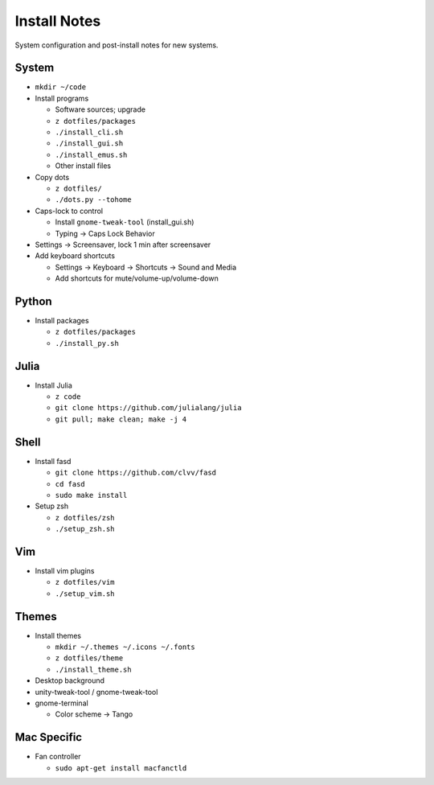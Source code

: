 Install Notes
=============
System configuration and post-install notes for new systems.


System
------
* ``mkdir ~/code``
* Install programs

  * Software sources; upgrade
  * ``z dotfiles/packages``
  * ``./install_cli.sh``
  * ``./install_gui.sh``
  * ``./install_emus.sh``
  * Other install files

* Copy dots

  * ``z dotfiles/``
  * ``./dots.py --tohome``

* Caps-lock to control

  * Install ``gnome-tweak-tool`` (install_gui.sh)
  * Typing -> Caps Lock Behavior

* Settings -> Screensaver, lock 1 min after screensaver

* Add keyboard shortcuts

  * Settings -> Keyboard -> Shortcuts -> Sound and Media
  * Add shortcuts for mute/volume-up/volume-down


Python
------
* Install packages

  * ``z dotfiles/packages``
  * ``./install_py.sh``


Julia
-----
* Install Julia

  * ``z code``
  * ``git clone https://github.com/julialang/julia``
  * ``git pull; make clean; make -j 4``


Shell
-----
* Install fasd

  * ``git clone https://github.com/clvv/fasd``
  * ``cd fasd``
  * ``sudo make install``

* Setup zsh

  * ``z dotfiles/zsh``
  * ``./setup_zsh.sh``


Vim
---
* Install vim plugins

  * ``z dotfiles/vim``
  * ``./setup_vim.sh``


Themes
------
* Install themes

  * ``mkdir ~/.themes ~/.icons ~/.fonts``
  * ``z dotfiles/theme``
  * ``./install_theme.sh``

* Desktop background
* unity-tweak-tool / gnome-tweak-tool
* gnome-terminal

  * Color scheme -> Tango


Mac Specific
------------
* Fan controller

  * ``sudo apt-get install macfanctld``


